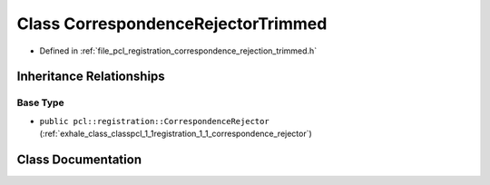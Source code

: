.. _exhale_class_classpcl_1_1registration_1_1_correspondence_rejector_trimmed:

Class CorrespondenceRejectorTrimmed
===================================

- Defined in :ref:`file_pcl_registration_correspondence_rejection_trimmed.h`


Inheritance Relationships
-------------------------

Base Type
*********

- ``public pcl::registration::CorrespondenceRejector`` (:ref:`exhale_class_classpcl_1_1registration_1_1_correspondence_rejector`)


Class Documentation
-------------------


.. doxygenclass:: pcl::registration::CorrespondenceRejectorTrimmed
   :members:
   :protected-members:
   :undoc-members: